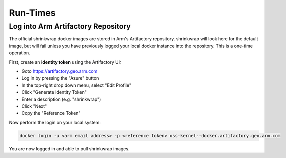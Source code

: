 ..
 # Copyright (c) 2022, Arm Limited.
 #
 # SPDX-License-Identifier: MIT

#########
Run-Times
#########

***********************************
Log into Arm Artifactory Repository
***********************************

The official shrinkwrap docker images are stored in Arm's Artifactory
repository. shrinkwrap will look here for the default image, but will fail
unless you have previously logged your local docker instance into the
repository. This is a one-time operation.

First, create an **identity token** using the Artifactory UI:

- Goto https://artifactory.geo.arm.com
- Log in by pressing the "Azure" button
- In the top-right drop down menu, select "Edit Profile"
- Click "Generate Identity Token"
- Enter a description (e.g. "shrinkwrap")
- Click "Next"
- Copy the "Reference Token"

Now perform the login on your local system:

.. code-block:: shell

  docker login -u <arm email address> -p <reference token> oss-kernel--docker.artifactory.geo.arm.com

You are now logged in and able to pull shrinkwrap images.
